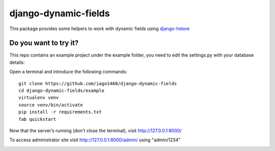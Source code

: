 =====================
django-dynamic-fields
=====================

This package provides some helpers to work with dynamic fields using `django-hstore <https://github.com/djangonauts/django-hstore>`__


Do you want to try it?
----------------------

This repo contains an example project under the example folder, you need to edit the settings.py with your database details::


Open a terminal and introduce the following commands::

    git clone https://github.com/iago1460/django-dynamic-fields
    cd django-dynamic-fields/example
    virtualenv venv
    source venv/bin/activate
    pip install -r requirements.txt
    fab quickstart

Now that the server’s running (don't close the terminal), visit http://127.0.0.1:8000/

To access administrator site visit http://127.0.0.1:8000/admin/ using "admin/1234"


.. image:: /example/screenshots/preview.png?raw=true
